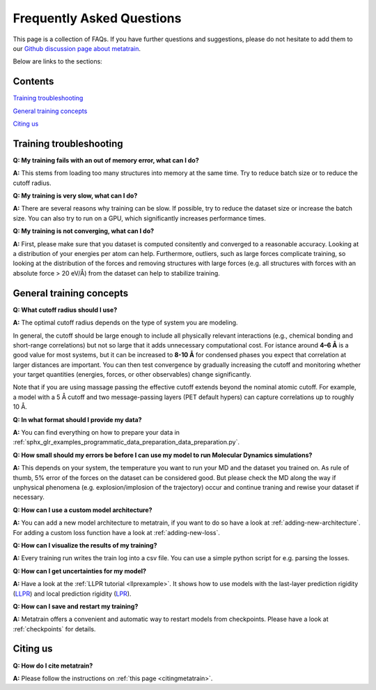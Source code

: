 ==========================
Frequently Asked Questions
==========================

This page is a collection of FAQs.
If you have further questions and suggestions, please do not hesitate to add them to
our `Github discussion page about metatrain`_.

.. _Github discussion page about metatrain: https://github.com/metatensor/metatrain/discussions

Below are links to the sections:

Contents
--------


`Training troubleshooting`_

`General training concepts`_

`Citing us`_

Training troubleshooting
------------------------
.. _Training troubleshooting:

**Q: My training fails with an out of memory error, what can I do?**

**A:** This stems from loading too many structures into memory at the same time. Try to reduce batch size or to reduce the cutoff radius.

**Q: My training is very slow, what can I do?**

**A:** There are several reasons why training can be slow. If possible,
try to reduce the dataset size or increase the batch size.
You can also try to run on a GPU, which significantly increases performance times.

**Q: My training is not converging, what can I do?**

**A:** First, please make sure that you dataset is computed consitently and converged to a reasonable accuracy.
Looking at a distribution of your energies per atom can help. Furthermore, outliers, such as large forces
complicate training, so looking at the distribution of the forces and removing structures with large forces
(e.g. all structures with forces with an absolute force > 20 eV/Å) from the dataset can help to stabilize training.

General training concepts
-------------------------
.. _General training concepts:

**Q: What cutoff radius should I use?**

**A:** The optimal cutoff radius depends on the type of system you are modeling.

In general, the cutoff should be large enough to include all physically relevant interactions
(e.g., chemical bonding and short-range correlations) but not so large that it adds unnecessary
computational cost. For istance around **4–6 Å** is a good value for most systems, but it can be
increased to **8-10 Å** for condensed phases you expect that correlation at larger distances are important. You can
then test convergence by gradually increasing the cutoff and monitoring whether your target quantities
(energies, forces, or other observables) change significantly.

Note that if you are using massage passing the effective cutoff extends beyond the nominal atomic cutoff.
For example, a model with a 5 Å cutoff and two message-passing layers (PET default hypers) can capture
correlations up to roughly 10 Å.

**Q: In what format should I provide my data?**

**A:** You can find everything on how to prepare your data in
:ref:`sphx_glr_examples_programmatic_data_preparation_data_preparation.py`.

**Q: How small should my errors be before I can use my model to run Molecular Dynamics simulations?**

**A:** This depends on your system, the temperature you want to run your MD and the
dataset you trained on. As rule of thumb, 5% error of the forces on the dataset can be considered good.
But please check the MD along the way if unphysical phenomena (e.g. explosion/implosion of the trajectory)
occur and continue traning and rewise your dataset if necessary.

**Q: How can I use a custom model architecture?**

**A:** You can add a new model architecture to metatrain, if you want to do so have a look at
:ref:`adding-new-architecture`. For adding a custom loss function have a look at :ref:`adding-new-loss`.

**Q: How can I visualize the results of my training?**

**A:** Every training run writes the train log into a csv file. You can use a simple python
script for e.g. parsing the losses.

**Q: How can I get uncertainties for my model?**

**A:** Have a look at the :ref:`LLPR tutorial <llprexample>`. It shows how to use models
with the last-layer prediction rigidity (`LLPR <LLPR_>`_) and local prediction rigidity (`LPR <LPR_>`_).

.. _LLPR: https://arxiv.org/html/2403.02251v1
.. _LPR: https://pubs.acs.org/doi/10.1021/acs.jctc.3c00704

**Q: How can I save and restart my training?**

**A:** Metatrain offers a convenient and automatic way to restart models from checkpoints.
Please have a look at :ref:`checkpoints` for details.

Citing us
---------
.. _Citing us:

**Q: How do I cite metatrain?**

**A:** Please follow the instructions on :ref:`this page <citingmetatrain>`.

